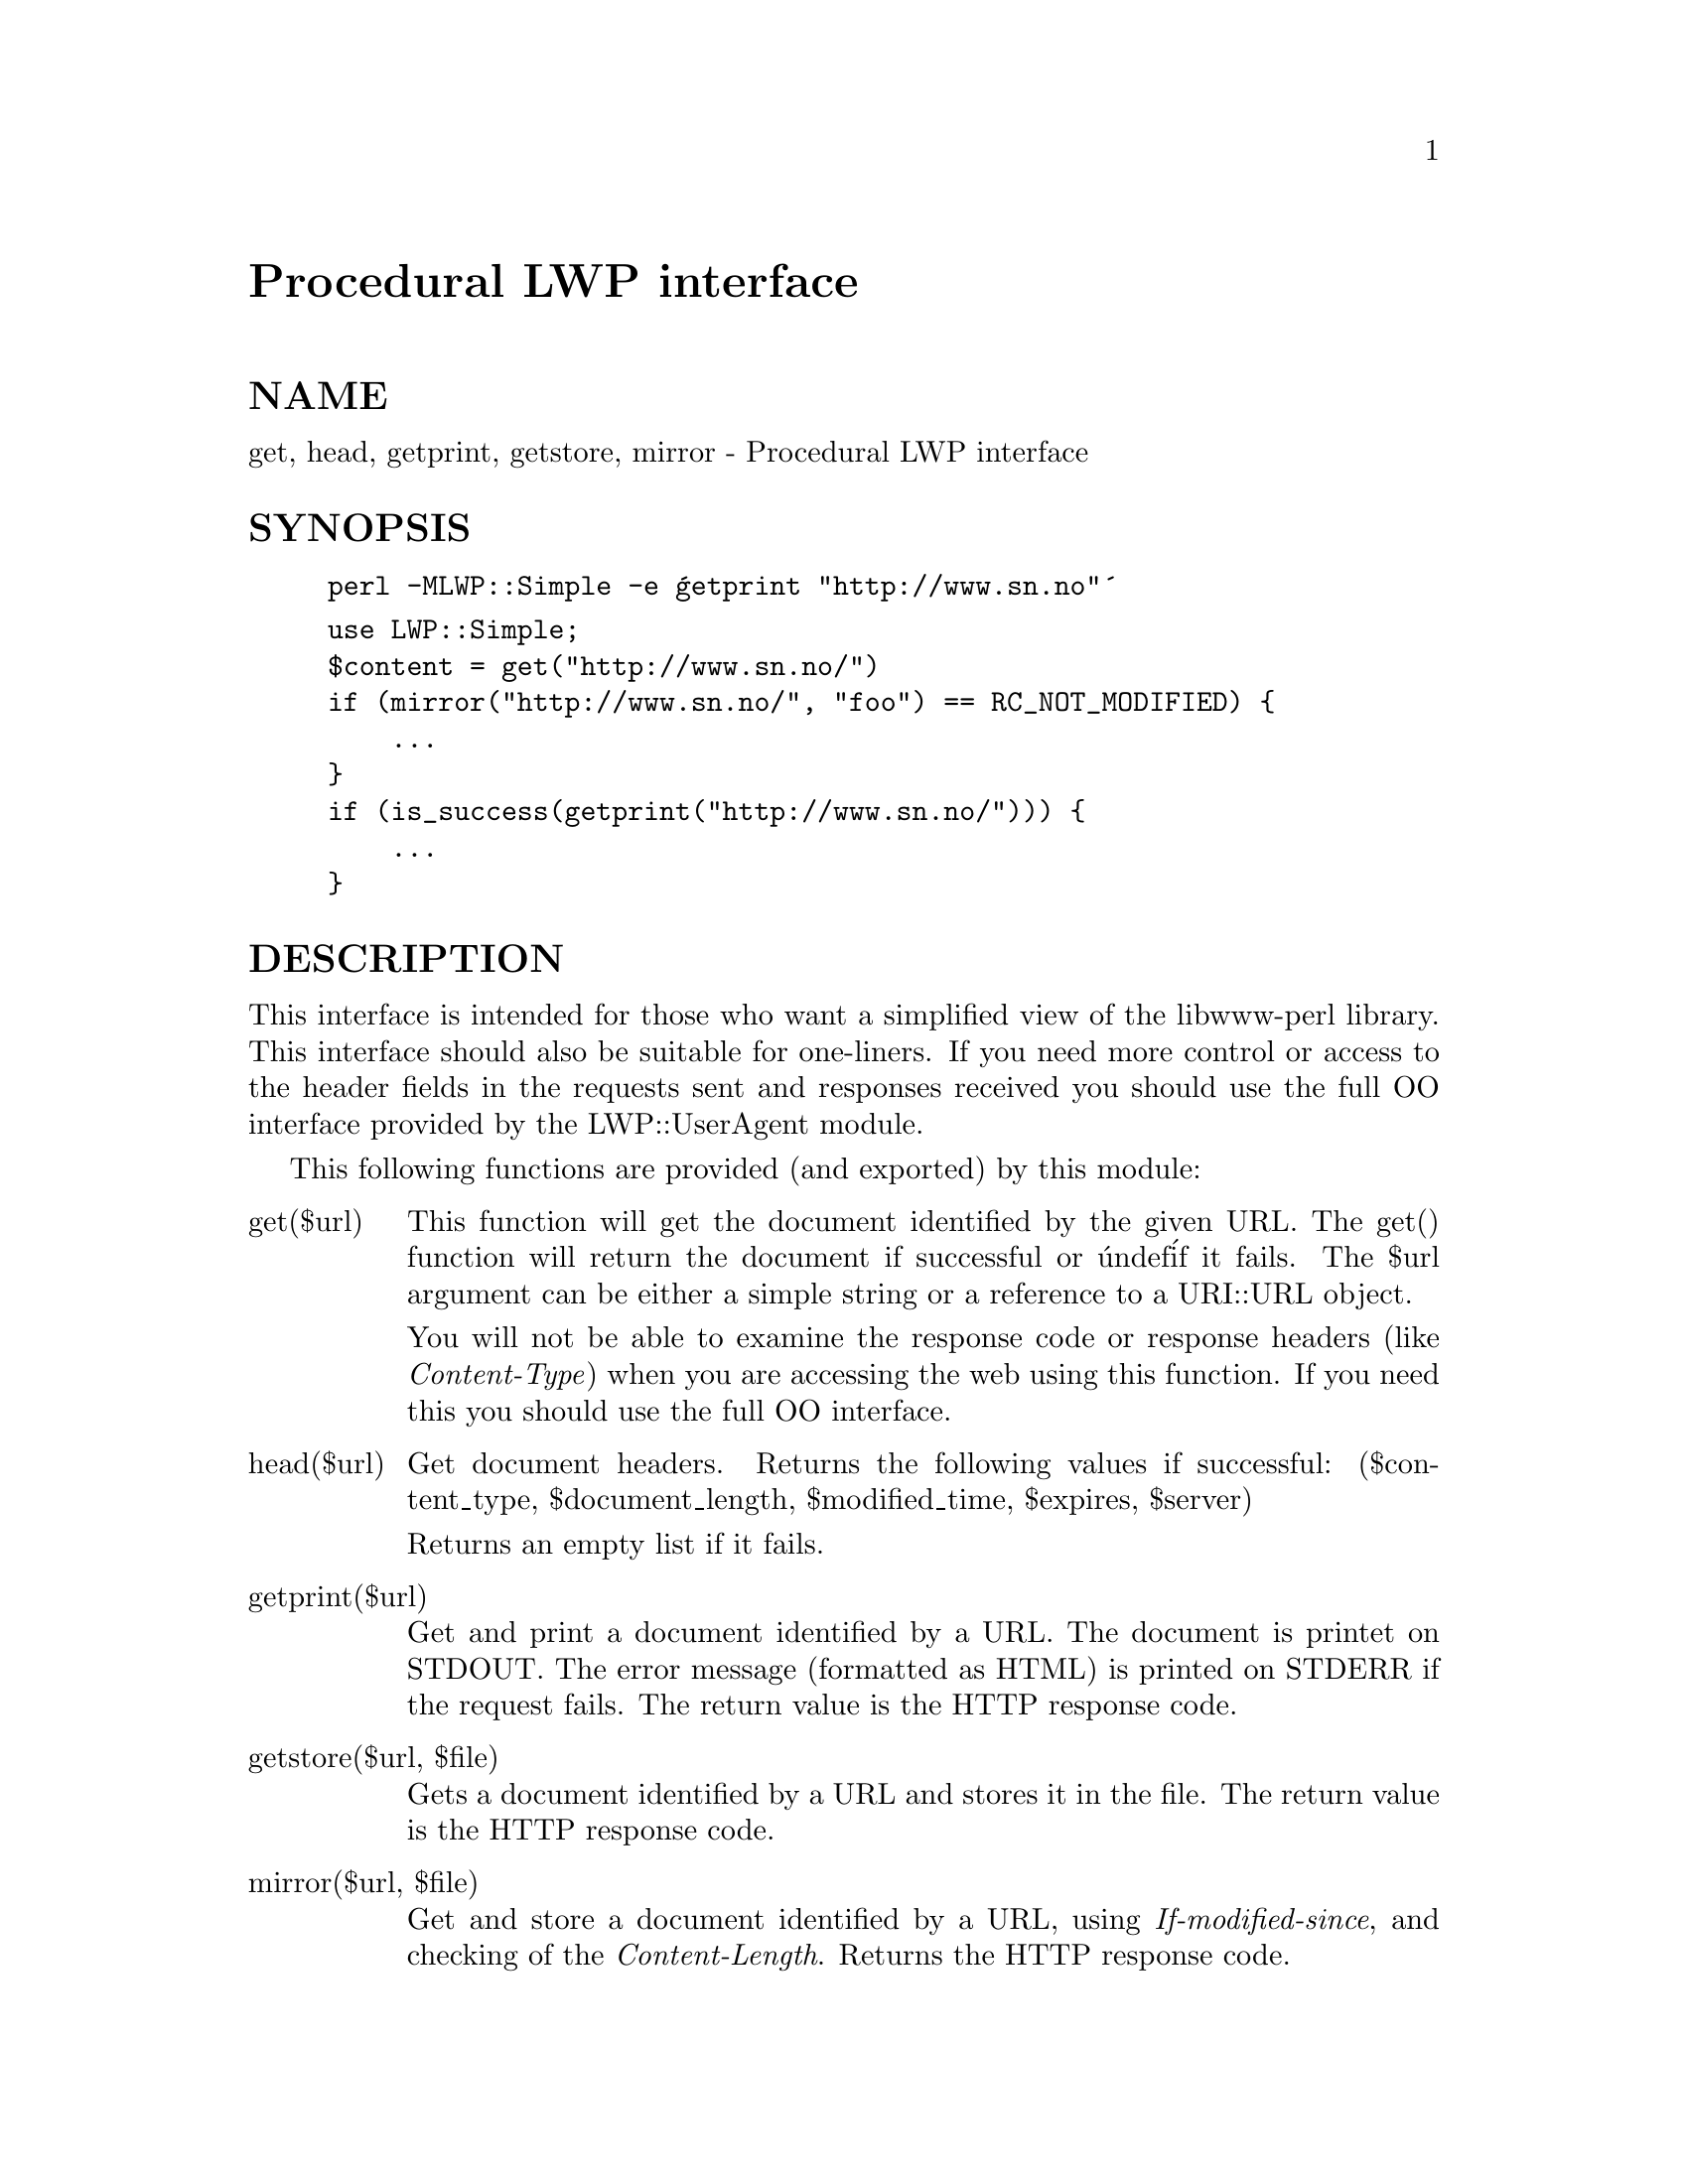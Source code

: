 @node LWP/Simple, LWP/Socket, LWP/RobotUA, Module List
@unnumbered Procedural LWP interface


@unnumberedsec NAME

get, head, getprint, getstore, mirror - Procedural LWP interface

@unnumberedsec SYNOPSIS

@example
perl -MLWP::Simple -e @'getprint "http://www.sn.no"@'
@end example

@example
use LWP::Simple;
$content = get("http://www.sn.no/")
if (mirror("http://www.sn.no/", "foo") == RC_NOT_MODIFIED) @{
    ...
@}
if (is_success(getprint("http://www.sn.no/"))) @{
    ...
@}
@end example

@unnumberedsec DESCRIPTION

This interface is intended for those who want a simplified view of the
libwww-perl library.  This interface should also be suitable for
one-liners.  If you need more control or access to the header fields
in the requests sent and responses received you should use the full OO
interface provided by the LWP::UserAgent module.

This following functions are provided (and exported) by this module:

@table @asis
@item get($url)
This function will get the document identified by the given URL.  The
get() function will return the document if successful or @'undef@' if it
fails.  The $url argument can be either a simple string or a reference
to a URI::URL object.

You will not be able to examine the response code or response headers
(like @emph{Content-Type}) when you are accessing the web using this
function.  If you need this you should use the full OO interface.

@item head($url)
Get document headers. Returns the following values if successful:
($content_type, $document_length, $modified_time, $expires, $server)

Returns an empty list if it fails.

@item getprint($url)
Get and print a document identified by a URL. The document is printet
on STDOUT. The error message (formatted as HTML) is printed on STDERR
if the request fails.  The return value is the HTTP response code.

@item getstore($url, $file)
Gets a document identified by a URL and stores it in the file. The
return value is the HTTP response code.

@item mirror($url, $file)
Get and store a document identified by a URL, using
@emph{If-modified-since}, and checking of the @emph{Content-Length}.  Returns
the HTTP response code.

@end table
This module also exports the HTTP::Status constants and
procedures.  These can be used when you check the response code from
getprint(), getstore() and mirror().  The constants are:

@example
RC_CONTINUE
RC_SWITCHING_PROTOCOLS
RC_OK
RC_CREATED
RC_ACCEPTED
RC_NON_AUTHORITATIVE_INFORMATION
RC_NO_CONTENT
RC_RESET_CONTENT
RC_PARTIAL_CONTENT
RC_MULTIPLE_CHOICES
RC_MOVED_PERMANENTLY
RC_MOVED_TEMPORARILY
RC_SEE_OTHER
RC_NOT_MODIFIED
RC_USE_PROXY
RC_BAD_REQUEST
RC_UNAUTHORIZED
RC_PAYMENT_REQUIRED
RC_FORBIDDEN
RC_NOT_FOUND
RC_METHOD_NOT_ALLOWED
RC_NOT_ACCEPTABLE
RC_PROXY_AUTHENTICATION_REQUIRED
RC_REQUEST_TIMEOUT
RC_CONFLICT
RC_GONE
RC_LENGTH_REQUIRED
RC_PRECONDITION_FAILED
RC_REQUEST_ENTITY_TOO_LARGE
RC_REQUEST_URI_TOO_LARGE
RC_UNSUPPORTED_MEDIA_TYPE
RC_INTERNAL_SERVER_ERROR
RC_NOT_IMPLEMENTED
RC_BAD_GATEWAY
RC_SERVICE_UNAVAILABLE
RC_GATEWAY_TIMEOUT
RC_HTTP_VERSION_NOT_SUPPORTED
@end example

The HTTP::Status classification functions are:

@table @asis
@item is_success($rc)
Check if response code indicated successfull request.

@item is_error($rc)
Check if response code indicated that an error occured.

@end table
The module will also export the LWP::UserAgent object as @code{$ua} if you
ask for it explicitly.

The user agent created by this module will identify itself as
"LWP::Simple/0.00" and will initialize its proxy defaults from the
environment (by calling $ua->env_proxy).

@unnumberedsec SEE ALSO

@xref{LWP,LWP},, @xref{LWP/UserAgent,LWP/UserAgent},, @xref{HTTP/Status,HTTP/Status},, @samp{request} in this node, @samp{mirror} in this node

